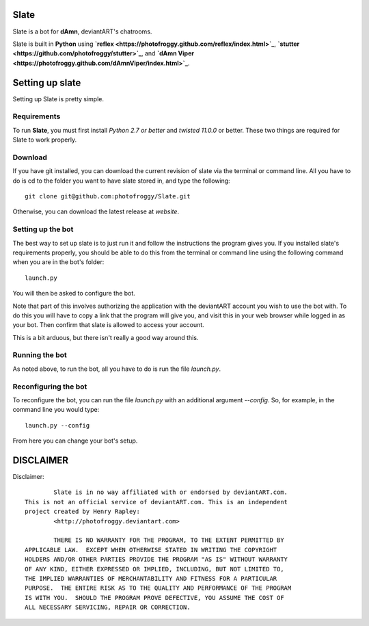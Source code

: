 ==========
Slate
==========

Slate is a bot for **dAmn**, deviantART's chatrooms.

Slate is built in **Python** using
**`reflex <https://photofroggy.github.com/reflex/index.html>`_**,
**`stutter <https://github.com/photofroggy/stutter>`_**, and
**`dAmn Viper <https://photofroggy.github.com/dAmnViper/index.html>`_**.

================
Setting up slate
================
Setting up Slate is pretty simple.

------------
Requirements
------------
To run **Slate**, you must first install *Python 2.7 or better* and
*twisted 11.0.0* or better. These two things are required for Slate to work
properly.

------------------
Download
------------------
If you have git installed, you can download the current revision of slate via
the terminal or command line. All you have to do is cd to the folder you want
to have slate stored in, and type the following::
    
    git clone git@github.com:photofroggy/Slate.git

Otherwise, you can download the latest release at *website*.

------------------
Setting up the bot
------------------
The best way to set up slate is to just run it and follow the instructions the
program gives you. If you installed slate's requirements properly, you should
be able to do this from the terminal or command line using the following
command when you are in the bot's folder::
    
    launch.py

You will then be asked to configure the bot.

Note that part of this involves authorizing the application with the deviantART
account you wish to use the bot with. To do this you will have to copy a link
that the program will give you, and visit this in your web browser while logged
in as your bot. Then confirm that slate is allowed to access your account.

This is a bit arduous, but there isn't really a good way around this.

---------------
Running the bot
---------------
As noted above, to run the bot, all you have to do is run the file `launch.py`.

---------------------
Reconfiguring the bot
---------------------
To reconfigure the bot, you can run the file `launch.py` with an additional
argument `--config`. So, for example, in the command line you would type::
    
    launch.py --config

From here you can change your bot's setup.


==========
DISCLAIMER
==========

Disclaimer::

		Slate is in no way affiliated with or endorsed by deviantART.com.
	This is not an official service of deviantART.com. This is an independent
	project created by Henry Rapley:
		<http://photofroggy.deviantart.com>
	
		THERE IS NO WARRANTY FOR THE PROGRAM, TO THE EXTENT PERMITTED BY
	APPLICABLE LAW.  EXCEPT WHEN OTHERWISE STATED IN WRITING THE COPYRIGHT
	HOLDERS AND/OR OTHER PARTIES PROVIDE THE PROGRAM "AS IS" WITHOUT WARRANTY
	OF ANY KIND, EITHER EXPRESSED OR IMPLIED, INCLUDING, BUT NOT LIMITED TO,
	THE IMPLIED WARRANTIES OF MERCHANTABILITY AND FITNESS FOR A PARTICULAR
	PURPOSE.  THE ENTIRE RISK AS TO THE QUALITY AND PERFORMANCE OF THE PROGRAM
	IS WITH YOU.  SHOULD THE PROGRAM PROVE DEFECTIVE, YOU ASSUME THE COST OF
	ALL NECESSARY SERVICING, REPAIR OR CORRECTION.
